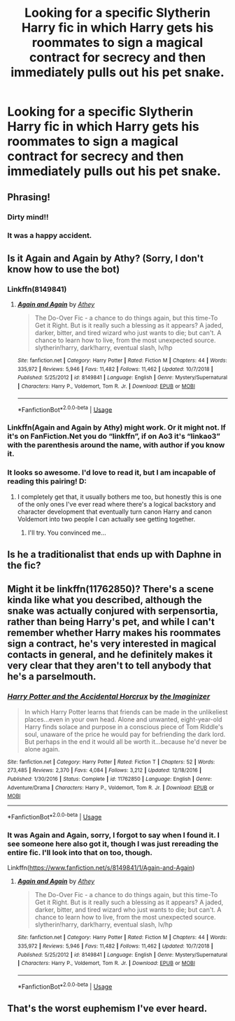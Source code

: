 #+TITLE: Looking for a specific Slytherin Harry fic in which Harry gets his roommates to sign a magical contract for secrecy and then immediately pulls out his pet snake.

* Looking for a specific Slytherin Harry fic in which Harry gets his roommates to sign a magical contract for secrecy and then immediately pulls out his pet snake.
:PROPERTIES:
:Author: Sefera17
:Score: 3
:DateUnix: 1576089485.0
:DateShort: 2019-Dec-11
:FlairText: Request
:END:

** Phrasing!
:PROPERTIES:
:Author: thrawnca
:Score: 8
:DateUnix: 1576098365.0
:DateShort: 2019-Dec-12
:END:

*** Dirty mind!!
:PROPERTIES:
:Author: Bromm18
:Score: 2
:DateUnix: 1576101963.0
:DateShort: 2019-Dec-12
:END:


*** It was a happy accident.
:PROPERTIES:
:Author: Sefera17
:Score: 1
:DateUnix: 1576170377.0
:DateShort: 2019-Dec-12
:END:


** Is it Again and Again by Athy? (Sorry, I don't know how to use the bot)
:PROPERTIES:
:Author: kaverldi
:Score: 3
:DateUnix: 1576091981.0
:DateShort: 2019-Dec-11
:END:

*** Linkffn(8149841)
:PROPERTIES:
:Author: Blubberinoo
:Score: 3
:DateUnix: 1576092331.0
:DateShort: 2019-Dec-11
:END:

**** [[https://www.fanfiction.net/s/8149841/1/][*/Again and Again/*]] by [[https://www.fanfiction.net/u/2328854/Athey][/Athey/]]

#+begin_quote
  The Do-Over Fic - a chance to do things again, but this time-To Get it Right. But is it really such a blessing as it appears? A jaded, darker, bitter, and tired wizard who just wants to die; but can't. A chance to learn how to live, from the most unexpected source. slytherin!harry, dark!harry, eventual slash, lv/hp
#+end_quote

^{/Site/:} ^{fanfiction.net} ^{*|*} ^{/Category/:} ^{Harry} ^{Potter} ^{*|*} ^{/Rated/:} ^{Fiction} ^{M} ^{*|*} ^{/Chapters/:} ^{44} ^{*|*} ^{/Words/:} ^{335,972} ^{*|*} ^{/Reviews/:} ^{5,946} ^{*|*} ^{/Favs/:} ^{11,482} ^{*|*} ^{/Follows/:} ^{11,462} ^{*|*} ^{/Updated/:} ^{10/7/2018} ^{*|*} ^{/Published/:} ^{5/25/2012} ^{*|*} ^{/id/:} ^{8149841} ^{*|*} ^{/Language/:} ^{English} ^{*|*} ^{/Genre/:} ^{Mystery/Supernatural} ^{*|*} ^{/Characters/:} ^{Harry} ^{P.,} ^{Voldemort,} ^{Tom} ^{R.} ^{Jr.} ^{*|*} ^{/Download/:} ^{[[http://www.ff2ebook.com/old/ffn-bot/index.php?id=8149841&source=ff&filetype=epub][EPUB]]} ^{or} ^{[[http://www.ff2ebook.com/old/ffn-bot/index.php?id=8149841&source=ff&filetype=mobi][MOBI]]}

--------------

*FanfictionBot*^{2.0.0-beta} | [[https://github.com/tusing/reddit-ffn-bot/wiki/Usage][Usage]]
:PROPERTIES:
:Author: FanfictionBot
:Score: 3
:DateUnix: 1576092347.0
:DateShort: 2019-Dec-11
:END:


*** Linkffn(Again and Again by Athy) might work. Or it might not. If it's on FanFiction.Net you do “linkffn”, if on Ao3 it's “linkao3” with the parenthesis around the name, with author if you know it.
:PROPERTIES:
:Author: Sefera17
:Score: 1
:DateUnix: 1576170500.0
:DateShort: 2019-Dec-12
:END:


*** It looks so awesome. I'd love to read it, but I am incapable of reading this pairing! D:
:PROPERTIES:
:Author: Tintingocce
:Score: 1
:DateUnix: 1576101926.0
:DateShort: 2019-Dec-12
:END:

**** I completely get that, it usually bothers me too, but honestly this is one of the only ones I've ever read where there's a logical backstory and character development that eventually turn canon Harry and canon Voldemort into two people I can actually see getting together.
:PROPERTIES:
:Author: kaverldi
:Score: 3
:DateUnix: 1576102648.0
:DateShort: 2019-Dec-12
:END:

***** I'll try. You convinced me...
:PROPERTIES:
:Author: Tintingocce
:Score: 1
:DateUnix: 1576135115.0
:DateShort: 2019-Dec-12
:END:


** Is he a traditionalist that ends up with Daphne in the fic?
:PROPERTIES:
:Author: meradid
:Score: 1
:DateUnix: 1576107244.0
:DateShort: 2019-Dec-12
:END:


** Might it be linkffn(11762850)? There's a scene kinda like what you described, although the snake was actually conjured with serpensortia, rather than being Harry's pet, and while I can't remember whether Harry makes his roommates sign a contract, he's very interested in magical contacts in general, and he definitely makes it very clear that they aren't to tell anybody that he's a parselmouth.
:PROPERTIES:
:Author: DeliSoupItExplodes
:Score: 1
:DateUnix: 1576318782.0
:DateShort: 2019-Dec-14
:END:

*** [[https://www.fanfiction.net/s/11762850/1/][*/Harry Potter and the Accidental Horcrux/*]] by [[https://www.fanfiction.net/u/3306612/the-Imaginizer][/the Imaginizer/]]

#+begin_quote
  In which Harry Potter learns that friends can be made in the unlikeliest places...even in your own head. Alone and unwanted, eight-year-old Harry finds solace and purpose in a conscious piece of Tom Riddle's soul, unaware of the price he would pay for befriending the dark lord. But perhaps in the end it would all be worth it...because he'd never be alone again.
#+end_quote

^{/Site/:} ^{fanfiction.net} ^{*|*} ^{/Category/:} ^{Harry} ^{Potter} ^{*|*} ^{/Rated/:} ^{Fiction} ^{T} ^{*|*} ^{/Chapters/:} ^{52} ^{*|*} ^{/Words/:} ^{273,485} ^{*|*} ^{/Reviews/:} ^{2,370} ^{*|*} ^{/Favs/:} ^{4,084} ^{*|*} ^{/Follows/:} ^{3,212} ^{*|*} ^{/Updated/:} ^{12/18/2016} ^{*|*} ^{/Published/:} ^{1/30/2016} ^{*|*} ^{/Status/:} ^{Complete} ^{*|*} ^{/id/:} ^{11762850} ^{*|*} ^{/Language/:} ^{English} ^{*|*} ^{/Genre/:} ^{Adventure/Drama} ^{*|*} ^{/Characters/:} ^{Harry} ^{P.,} ^{Voldemort,} ^{Tom} ^{R.} ^{Jr.} ^{*|*} ^{/Download/:} ^{[[http://www.ff2ebook.com/old/ffn-bot/index.php?id=11762850&source=ff&filetype=epub][EPUB]]} ^{or} ^{[[http://www.ff2ebook.com/old/ffn-bot/index.php?id=11762850&source=ff&filetype=mobi][MOBI]]}

--------------

*FanfictionBot*^{2.0.0-beta} | [[https://github.com/tusing/reddit-ffn-bot/wiki/Usage][Usage]]
:PROPERTIES:
:Author: FanfictionBot
:Score: 1
:DateUnix: 1576318806.0
:DateShort: 2019-Dec-14
:END:


*** It was Again and Again, sorry, I forgot to say when I found it. I see someone here also got it, though I was just rereading the entire fic. I'll look into that on too, though.

Linkffn([[https://www.fanfiction.net/s/8149841/1/Again-and-Again]])
:PROPERTIES:
:Author: Sefera17
:Score: 1
:DateUnix: 1576352669.0
:DateShort: 2019-Dec-14
:END:

**** [[https://www.fanfiction.net/s/8149841/1/][*/Again and Again/*]] by [[https://www.fanfiction.net/u/2328854/Athey][/Athey/]]

#+begin_quote
  The Do-Over Fic - a chance to do things again, but this time-To Get it Right. But is it really such a blessing as it appears? A jaded, darker, bitter, and tired wizard who just wants to die; but can't. A chance to learn how to live, from the most unexpected source. slytherin!harry, dark!harry, eventual slash, lv/hp
#+end_quote

^{/Site/:} ^{fanfiction.net} ^{*|*} ^{/Category/:} ^{Harry} ^{Potter} ^{*|*} ^{/Rated/:} ^{Fiction} ^{M} ^{*|*} ^{/Chapters/:} ^{44} ^{*|*} ^{/Words/:} ^{335,972} ^{*|*} ^{/Reviews/:} ^{5,946} ^{*|*} ^{/Favs/:} ^{11,482} ^{*|*} ^{/Follows/:} ^{11,462} ^{*|*} ^{/Updated/:} ^{10/7/2018} ^{*|*} ^{/Published/:} ^{5/25/2012} ^{*|*} ^{/id/:} ^{8149841} ^{*|*} ^{/Language/:} ^{English} ^{*|*} ^{/Genre/:} ^{Mystery/Supernatural} ^{*|*} ^{/Characters/:} ^{Harry} ^{P.,} ^{Voldemort,} ^{Tom} ^{R.} ^{Jr.} ^{*|*} ^{/Download/:} ^{[[http://www.ff2ebook.com/old/ffn-bot/index.php?id=8149841&source=ff&filetype=epub][EPUB]]} ^{or} ^{[[http://www.ff2ebook.com/old/ffn-bot/index.php?id=8149841&source=ff&filetype=mobi][MOBI]]}

--------------

*FanfictionBot*^{2.0.0-beta} | [[https://github.com/tusing/reddit-ffn-bot/wiki/Usage][Usage]]
:PROPERTIES:
:Author: FanfictionBot
:Score: 1
:DateUnix: 1576352686.0
:DateShort: 2019-Dec-14
:END:


** That's the worst euphemism I've ever heard.
:PROPERTIES:
:Author: Clell65619
:Score: 0
:DateUnix: 1576102227.0
:DateShort: 2019-Dec-12
:END:
